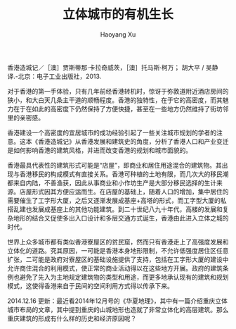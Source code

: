 #+TITLE: 立体城市的有机生长
#+AUTHOR: Haoyang Xu

香港造城记／［澳］贾斯蒂那·卡拉奇威茨，［澳］托马斯·柯万； 胡大平 / 吴静译.-北京：电子工业出版社，2013.

对于香港的第一手体验，只有几年前经香港转机时，惊讶于弥敦道附近酒店房间的狭小，和大白天几条主干道的顺畅程度。香港的独特性，在于它的高密度，而其魅力在于在如此的高密度下仍然保持了方便快捷，甚至在一些地方仍然维持了街坊邻里的亲密感。

香港建设一个高密度的宜居城市的成功经验引起了一些关注城市规划的学者的注意。这本《香港造城记》从香港发展和建筑史的角度，分析了香港人口和产业变迁是如何影响香港的建筑风格，并进而改变香港的规划和城市面貌的。

香港最具代表性的建筑形式可能是“店屋”，即商业和居住用途混合的建筑物。其出现与香港移民的构成模式有直接关系。香港可种植的土地有限，而几次大的移民潮都来自内陆，不善渔获，因此从事商业和小作坊生产是大部分移民选择的生计来源。店屋形式因其方便应运而生。在店屋的基础上，随着人口的增加，集中居住的需要催生了工字形大厦，之后又逐渐发展成基座+高塔的形式，而工字型大厦的私搭乱建也发展成基座上的其他功能建筑。到二十世纪八九十年代，高楼的发展和复杂地形的结合又促使多出入口设计和多层交通方式诞生，香港由此进入立体之城的时代。

世界上众多城市都有类似香港寮屋区的贫民窟，然而只有香港走上了高强度发展和立体化的道路。究其原因，一可能是香港本身地形限制，不允许低强度居住区任意扩张，二可能是政府对寮屋区的基础设施提供了支持，包括在工字形大厦的建设中允许商住混合的利用模式，使正常的商业活动得以在这些地方开展。政府的建筑条例也避免了先入为主地规定建筑物的类型和用途，而更多地承认现有的建筑和规划模式，这使得香港来自于民间的空间利用方式得以传承下来。

2014.12.16 更新：最近看2014年12月号的《华夏地理》，其中有一篇介绍重庆立体城市布局的文章，其中提到重庆的山城地形也造就了非常立体化的高层建筑。那么重庆建筑的形成有什么样的历史和经济原因呢？
